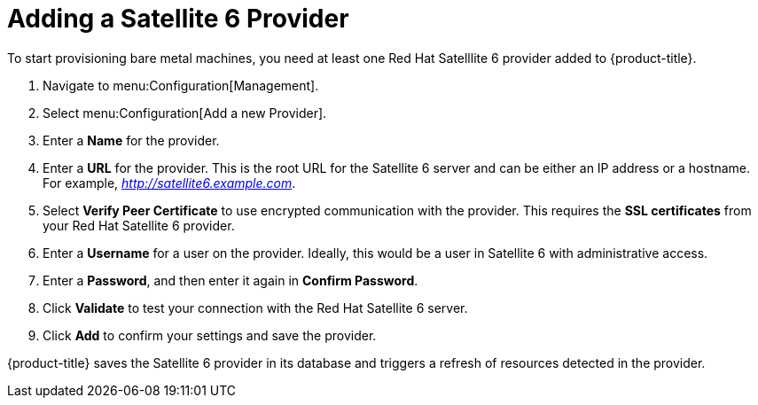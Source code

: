 [[Adding_a_Satellite_6_Provider]]
= Adding a Satellite 6 Provider
To start provisioning bare metal machines, you need at least one Red Hat Satelllite 6 provider added to {product-title}.


. Navigate to menu:Configuration[Management].
. Select menu:Configuration[Add a new Provider].
. Enter a *Name* for the provider.
. Enter a *URL* for the provider. This is the root URL for the Satellite 6 server and can be either an IP address or a hostname. For example, _http://satellite6.example.com_.
. Select *Verify Peer Certificate* to use encrypted communication with the provider. This requires the *SSL certificates* from your Red Hat Satellite 6 provider.
. Enter a *Username* for a user on the provider. Ideally, this would be a user in Satellite 6 with administrative access.
. Enter a *Password*, and then enter it again in *Confirm Password*.
. Click *Validate* to test your connection with the Red Hat Satellite 6 server.
. Click *Add* to confirm your settings and save the provider.

{product-title} saves the Satellite 6 provider in its database and triggers a refresh of resources detected in the provider.






